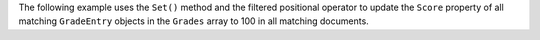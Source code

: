 The following example uses the ``Set()`` method and the filtered positional operator
to update the ``Score`` property of all matching
``GradeEntry`` objects in the ``Grades`` array to 100 in all matching documents.